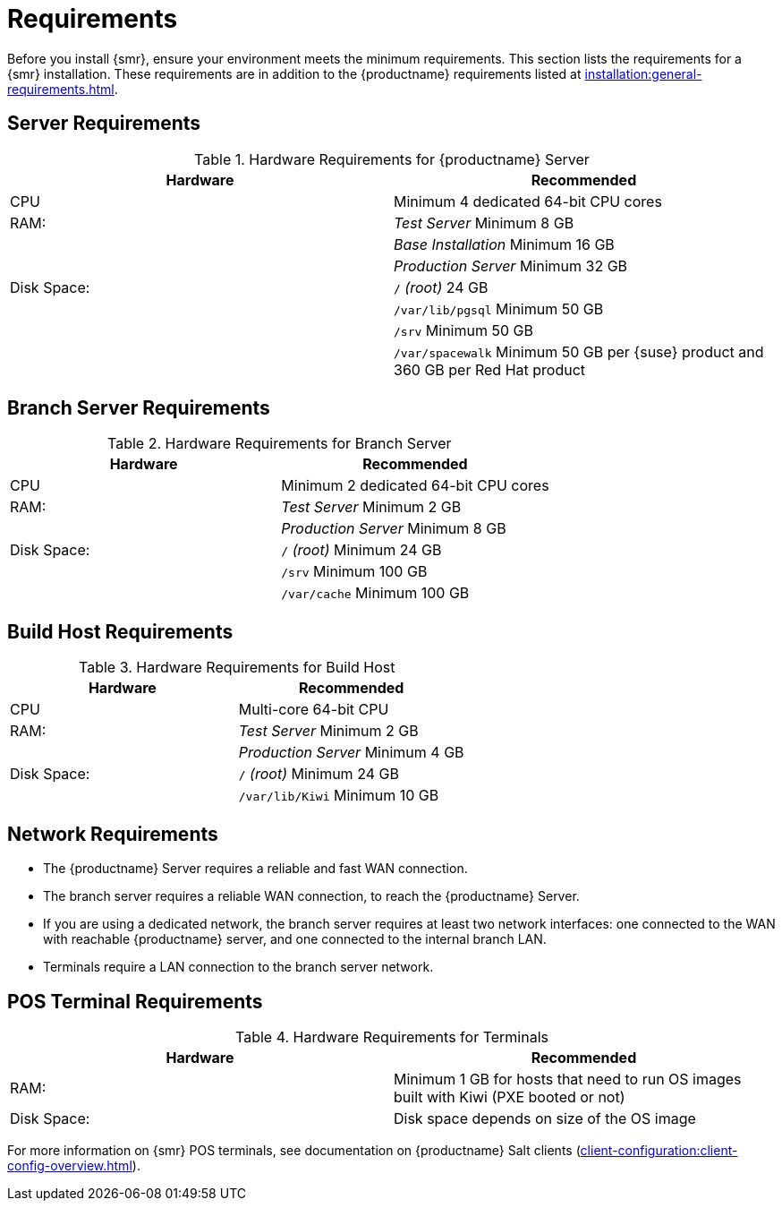 [[retail-requirements]]
= Requirements

Before you install {smr}, ensure your environment meets the minimum requirements.
This section lists the requirements for a {smr} installation.
These requirements are in addition to the {productname} requirements listed at
xref:installation:general-requirements.adoc[].

ifeval::[{suma-content} == true]
[IMPORTANT]
====
{smr} is only supported on the {x86_64} architecture.
====
endif::[]

ifeval::[{uyuni-content} == true]
[IMPORTANT]
====
{smr} is only tested on the {x86_64} architecture.
====
endif::[]



== Server Requirements

[cols="1,1", options="header"]
.Hardware Requirements for {productname} Server
|===
| Hardware                 | Recommended
| CPU                      | Minimum 4 dedicated 64-bit CPU cores
| RAM:                     | _Test Server_ Minimum 8{nbsp}GB
|                          | _Base Installation_ Minimum 16{nbsp}GB
|                          | _Production Server_ Minimum 32{nbsp}GB
| Disk Space:              | [path]``/`` _(root)_ 24{nbsp}GB
|                          | [path]``/var/lib/pgsql`` Minimum 50{nbsp}GB
|                          | [path]``/srv`` Minimum 50{nbsp}GB
|                          | [path]``/var/spacewalk`` Minimum 50{nbsp}GB per {suse} product and 360{nbsp}GB per Red Hat product
|===
// ^^^ 2020-08-18, ke: Mentioning RH products here does not make sense.
//     Terminals are meant to run SLE/Leap.
//     If something different is wanted the user can check the install
//     as xref'ed above.



== Branch Server Requirements

[cols="1,1", options="header"]
.Hardware Requirements for Branch Server
|===
| Hardware                 | Recommended
| CPU                      | Minimum 2 dedicated 64-bit CPU cores
| RAM:                     | _Test Server_ Minimum 2{nbsp}GB
|                          | _Production Server_ Minimum 8{nbsp}GB
| Disk Space:              | [path]``/`` _(root)_ Minimum 24{nbsp}GB
|                          | [path]``/srv`` Minimum 100{nbsp}GB
|                          | [path]``/var/cache`` Minimum 100{nbsp}GB
|===



== Build Host Requirements

[cols="1,1", options="header"]
.Hardware Requirements for Build Host
|===
| Hardware                 | Recommended
| CPU                      | Multi-core 64-bit CPU
| RAM:                     | _Test Server_ Minimum 2{nbsp}GB
|                          | _Production Server_ Minimum 4{nbsp}GB
| Disk Space:              | [path]``/`` _(root)_ Minimum 24{nbsp}GB
|                          | [path]``/var/lib/Kiwi`` Minimum 10{nbsp}GB
|===



== Network Requirements

* The {productname} Server requires a reliable and fast WAN connection.
* The branch server requires a reliable WAN connection, to reach the {productname} Server.
* If you are using a dedicated network, the branch server requires at least two network interfaces: one connected to the WAN with reachable {productname} server, and one connected to the internal branch LAN.
* Terminals require a LAN connection to the branch server network.



== POS Terminal Requirements

[cols="1,1", options="header"]
.Hardware Requirements for Terminals
|===
| Hardware                 | Recommended
| RAM:                     | Minimum 1 GB for hosts that need to run OS images built with Kiwi (PXE booted or not)
| Disk Space:              | Disk space depends on size of the OS image
|===


ifeval::[{suma-content} == true]
For more information, see the documentation of the underlying system (in this case: {sles}{nbsp}15).
endif::[]

For more information on {smr} POS terminals, see documentation on {productname} Salt clients (xref:client-configuration:client-config-overview.adoc[]).



ifeval::[{suma-content} == true]
=== UEFI Secure Booting Requirements

// UEFI Secure Boot should work on Leap.
// 2020-08-27, ke: I think we do not need to mention this in the uyuni context

Secure boot from the network using UEFI PXE or UEFI HTTP is supported on both {sles}{nbsp}12 and {sles}{nbsp}15.
Booting from a hard disk using UEFI Secure Boot is fully supported on {sles}{nbsp}15 images only.

You cannot boot {sles}{nbsp}12 images using UEFI secure boot from a hard disk.
This is due to limitations with the legacy Kiwi service.
You need to either disable UEFI secure boot, or upgrade your terminals to {sles}{nbsp}15.
endif::[]
